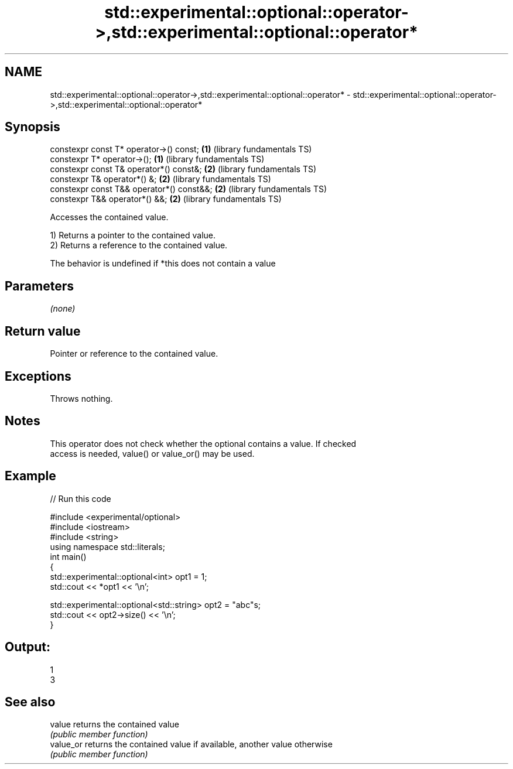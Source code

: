 .TH std::experimental::optional::operator->,std::experimental::optional::operator* 3 "2022.07.31" "http://cppreference.com" "C++ Standard Libary"
.SH NAME
std::experimental::optional::operator->,std::experimental::optional::operator* \- std::experimental::optional::operator->,std::experimental::optional::operator*

.SH Synopsis
   constexpr const T* operator->() const;   \fB(1)\fP (library fundamentals TS)
   constexpr T* operator->();               \fB(1)\fP (library fundamentals TS)
   constexpr const T& operator*() const&;   \fB(2)\fP (library fundamentals TS)
   constexpr T& operator*() &;              \fB(2)\fP (library fundamentals TS)
   constexpr const T&& operator*() const&&; \fB(2)\fP (library fundamentals TS)
   constexpr T&& operator*() &&;            \fB(2)\fP (library fundamentals TS)

   Accesses the contained value.

   1) Returns a pointer to the contained value.
   2) Returns a reference to the contained value.

   The behavior is undefined if *this does not contain a value

.SH Parameters

   \fI(none)\fP

.SH Return value

   Pointer or reference to the contained value.

.SH Exceptions

   Throws nothing.

.SH Notes

   This operator does not check whether the optional contains a value. If checked
   access is needed, value() or value_or() may be used.

.SH Example


// Run this code

 #include <experimental/optional>
 #include <iostream>
 #include <string>
 using namespace std::literals;
 int main()
 {
     std::experimental::optional<int> opt1 = 1;
     std::cout << *opt1 << '\\n';

     std::experimental::optional<std::string> opt2 = "abc"s;
     std::cout << opt2->size() << '\\n';
 }

.SH Output:

 1
 3

.SH See also

   value    returns the contained value
            \fI(public member function)\fP
   value_or returns the contained value if available, another value otherwise
            \fI(public member function)\fP
